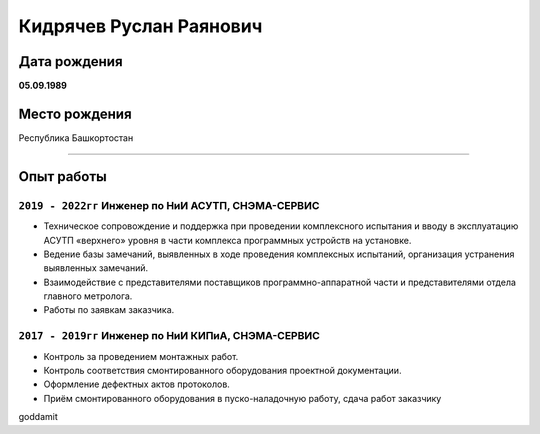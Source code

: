 
Кидрячев Руслан Раянович
========================

.. raw:: html

   <iframe id="f33606e0-0a81-4a81-aee7-80f4643524e7" src="https://app.vectary.com/viewer/v1/?model=f33606e0-0a81-4a81-aee7-80f4643524e7&turntable=1&showInteractionPrompt=0" frameborder="0" width="100%" height="250"></iframe>

Дата рождения
-------------
**05.09.1989**

Место рождения
--------------
Республика Башкортостан

.. raw:: html
   
   <div style="width: 600px;">
      <canvas id="myChart"></canvas>
   </div>
   <script>
      const ctx = document.getElementById('myChart');
      const data = {
      labels: [
         'HTML',
         'CSS',
         'JavaScript',
         'ReadTheDocs',
         'Python',
         'C/C++',
         'CMake'
         ],
         datasets: [{
            label: 'Skills',
            data: [76, 75, 50, 80, 35, 40, 33],
            fill: true,
            backgroundColor: 'rgba(185, 162, 79, 0.2)',
            borderColor: 'rgb(185, 162, 79)',
            pointBackgroundColor: 'rgb(185, 162, 79)',
            pointBorderColor: '#fff',
            pointHoverBackgroundColor: '#fff',
            pointHoverBorderColor: 'rgb(185, 162, 79)'
         }]
         };
      new Chart(ctx, {
         type: 'radar',
         data: data,
         options: {
            elements: {
               line: {
               borderWidth: 3
               }
            }
         },
         });
      
   </script>
___________

Опыт работы
-----------
``2019 - 2022гг`` Инженер по НиИ АСУТП, СНЭМА-СЕРВИС
~~~~~~~~~~~~~~~~~~~~~~~~~~~~~~~~~~~~~~~~~~~~~~~~~~~~
* Техническое сопровождение и поддержка при проведении комплексного испытания и вводу в эксплуатацию АСУТП «верхнего» уровня в части комплекса программных устройств на установке.
* Ведение базы замечаний, выявленных в ходе проведения комплексных испытаний, организация устранения выявленных замечаний.
* Взаимодействие с представителями поставщиков программно-аппаратной части и представителями отдела главного метролога.
* Работы по заявкам заказчика.

``2017 - 2019гг`` Инженер по НиИ КИПиА, СНЭМА-СЕРВИС
~~~~~~~~~~~~~~~~~~~~~~~~~~~~~~~~~~~~~~~~~~~~~~~~~~~~
* Контроль за проведением монтажных работ.
* Контроль соответствия смонтированного оборудования проектной документации.
* Оформление дефектных актов протоколов.
* Приём смонтированного оборудования в пуско-наладочную работу, сдача работ заказчику

goddamit
